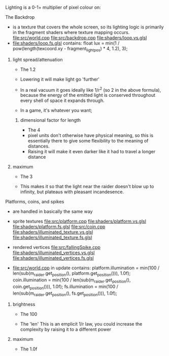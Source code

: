 Lighting is a 0-1+ multiplier of pixel colour on:

**** The Backdrop
   - is a texture that covers the whole screen,
     so its lighting logic is primarily in the fragment shaders where texture mapping occurs.
     file:src/world.cpp
     file:src/backdrop.cpp
     file:shaders/loop.vs.glsl
   - file:shaders/loop.fs.glsl contains:
     float lux = min(1 / pow(length(texcoord.xy - fragment_lightpos) * 4, 1.2), 3);


***** light spread/attenuation
    - The 1.2

    - Lowering it will make light go 'further'
    - In a real vacuum it goes ideally like 1/r^2 (so 2 in the above formula),
      because the energy of the emitted light is conserved
      throughout every shell of space it expands through.
    - In a game, it's whatever you want;

****** dimensional factor for length
     - The 4
     - pixel units don't otherwise have physical meaning,
       so this is essentially there to give some
       flexibility to the meaning of distances.
     - Raising it will make it even darker
       like it had to travel a longer distance

***** maximum
    - The 3

    - This makes it so that the light near the raider doesn't blow up to infinity,
      but plateaus with pleasant incandesence.



**** Platforms, coins, and spikes
   - are handled in basically the same way
   - sprite textures
     file:src/platform.cpp
     file:shaders/platform.vs.glsl
     file:shaders/platform.fs.glsl
     file:src/coin.cpp
     file:shaders/illuminated_texture.vs.glsl
     file:shaders/illuminated_texture.fs.glsl
   - rendered vertices
     file:src/fallingSpike.cpp
     file:shaders/illuminated_vertices.vs.glsl
     file:shaders/illuminated_vertices.fs.glsl

   - file:src/world.cpp in update contains:
     platform.illumination = min(100 / len(sub(m_raider.get_position(), platform.get_position())), 1.0f);
     coin.illumination = min(100 / len(sub(m_raider.get_position(), coin.get_position())), 1.0f);
     fs.illumination =  min(100 / len(sub(m_raider.get_position(), fs.get_position())), 1.0f);

***** brightness
      - The 100
        
      - The 'len'
        This is an emplicit 1/r law,
        you could increase the complexity by raising it to a different power
***** maximum
      - The 1.0f
